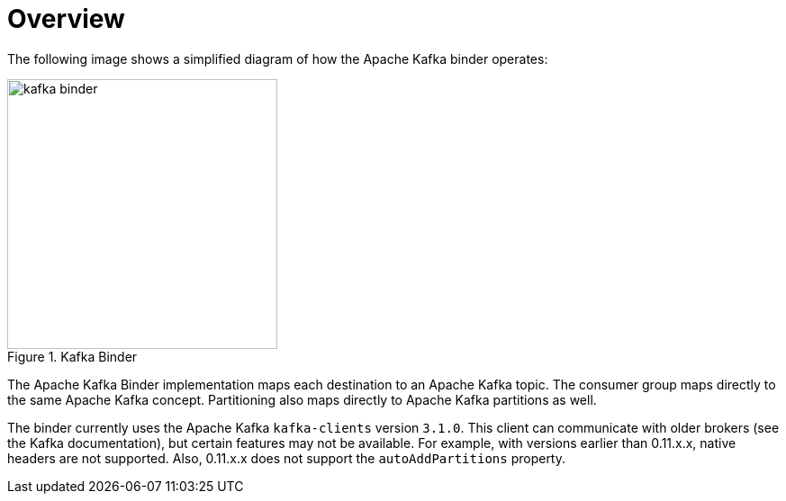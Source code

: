 [[overview]]
= Overview

The following image shows a simplified diagram of how the Apache Kafka binder operates:

.Kafka Binder
image::{github-raw}/docs/src/main/asciidoc/images/kafka-binder.png[width=300,scaledwidth="50%"]

The Apache Kafka Binder implementation maps each destination to an Apache Kafka topic.
The consumer group maps directly to the same Apache Kafka concept.
Partitioning also maps directly to Apache Kafka partitions as well.

The binder currently uses the Apache Kafka `kafka-clients` version `3.1.0`.
This client can communicate with older brokers (see the Kafka documentation), but certain features may not be available.
For example, with versions earlier than 0.11.x.x, native headers are not supported.
Also, 0.11.x.x does not support the `autoAddPartitions` property.

